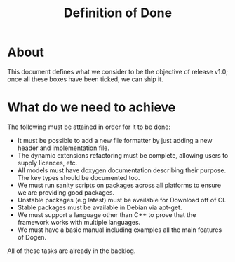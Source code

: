 #+title: Definition of Done
#+options: date:nil toc:nil author:nil num:nil

* About

This document defines what we consider to be the objective of release
v1.0; once all these boxes have been ticked, we can ship it.

* What do we need to achieve

The following must be attained in order for it to be done:

- It must be possible to add a new file formatter by just adding a new
  header and implementation file.
- The dynamic extensions refactoring must be complete, allowing users
  to supply licences, etc.
- All models must have doxygen documentation describing their
  purpose. The key types should be documented too.
- We must run sanity scripts on packages across all platforms to
  ensure we are providing good packages.
- Unstable packages (e.g latest) must be available for Download off of
  CI.
- Stable packages must be available in Debian via apt-get.
- We must support a language other than C++ to prove that the
  framework works with multiple languages.
- We must have a basic manual including examples all the main features
  of Dogen.

All of these tasks are already in the backlog.
